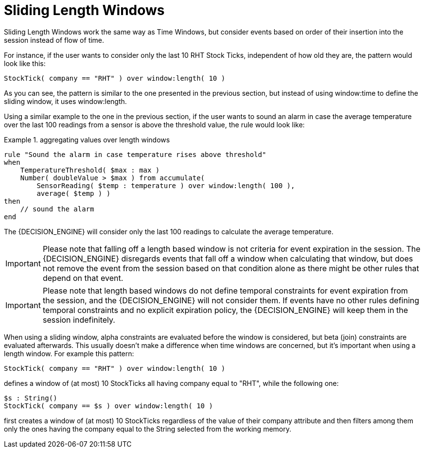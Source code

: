 = Sliding Length Windows


Sliding Length Windows work the same way as Time Windows, but consider events based on order of their insertion into the session instead of flow of time.

For instance, if the user wants to consider only the last 10 RHT Stock Ticks, independent of how old they are, the pattern would look like this:

[source]
----
StockTick( company == "RHT" ) over window:length( 10 )
----


As you can see, the pattern is similar to the one presented in the previous section, but instead of using window:time to define the sliding window, it uses window:length.

Using a similar example to the one in the previous section, if the user wants to sound an alarm in case the average temperature over the last 100 readings from a sensor is above the threshold value, the rule would look like:

.aggregating values over length windows
====
[source]
----
rule "Sound the alarm in case temperature rises above threshold"
when
    TemperatureThreshold( $max : max )
    Number( doubleValue > $max ) from accumulate(
        SensorReading( $temp : temperature ) over window:length( 100 ),
        average( $temp ) )
then
    // sound the alarm
end
----
====


The {DECISION_ENGINE} will consider only the last 100 readings to calculate the average temperature.

[IMPORTANT]
====
Please note that falling off a length based window is not criteria for event expiration in the session.
The {DECISION_ENGINE} disregards events that fall off a window when calculating that window, but does not remove the event from the session based on that condition alone as there might be other rules that depend on that event.
====

[IMPORTANT]
====
Please note that length based windows do not define temporal constraints for event expiration from the session, and the {DECISION_ENGINE} will not consider them.
If events have no other rules defining temporal constraints and no explicit expiration policy, the {DECISION_ENGINE} will keep them in the session indefinitely.
====


When using a sliding window, alpha constraints are evaluated before the window is considered, but beta (join) constraints are evaluated afterwards.
This usually doesn't make a difference when time windows are concerned, but it's important when using a length window.
For example this pattern:

[source]
----
StockTick( company == "RHT" ) over window:length( 10 )
----


defines a window of (at most) 10 StockTicks all having company equal to "RHT", while the following one:

[source]
----
$s : String()
StockTick( company == $s ) over window:length( 10 )
----


first creates a window of (at most) 10 StockTicks regardless of the value of their company attribute and then filters among them only the ones having the company equal to the String selected from the working memory.

